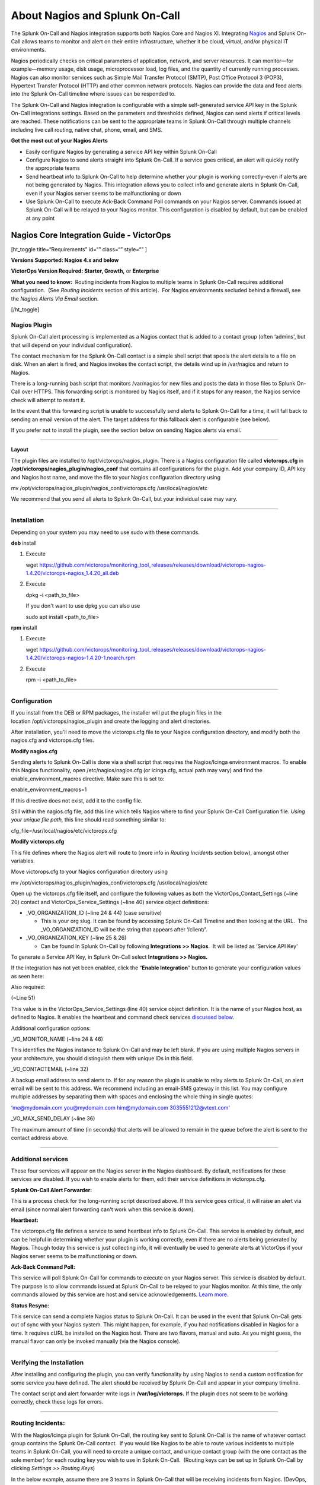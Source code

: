 .. _nagios-spoc:

************************************************************************
About Nagios and Splunk On-Call
************************************************************************

.. meta::
   :description: The Splunk On-Call and Nagios integration supports both Nagios Core and Nagios XI. Integrate Nagio and Splunk On-Call to allow teams to monitor and alert on their entire infrastructure, whether it be cloud, virtual, and/or physical IT environments.



The Splunk On-Call and Nagios integration supports
both Nagios Core and Nagios XI. Integrating
`Nagios <https://www.nagios.org/>`__ and Splunk On-Call allows teams to
monitor and alert on their entire infrastructure, whether it be cloud,
virtual, and/or physical IT environments.

Nagios periodically checks on critical parameters of application,
network, and server resources. It can monitor—for example—memory usage,
disk usage, microprocessor load, log files, and the quantity of
currently running processes. Nagios can also monitor services such as
Simple Mail Transfer Protocol (SMTP), Post Office Protocol 3 (POP3),
Hypertext Transfer Protocol (HTTP) and other common network protocols.
Nagios can provide the data and feed alerts into the Splunk On-Call
timeline where issues can be responded to.

The Splunk On-Call and Nagios integration is configurable with a simple
self-generated service API key in the Splunk On-Call integrations
settings. Based on the parameters and thresholds defined, Nagios can
send alerts if critical levels are reached. These notifications can be
sent to the appropriate teams in Splunk On-Call through multiple
channels including live call routing, native chat, phone, email, and
SMS.

**Get the most out of your Nagios Alerts**

-  Easily configure Nagios by generating a service API key within Splunk
   On-Call
-  Configure Nagios to send alerts straight into Splunk On-Call. If a
   service goes critical, an alert will quickly notify the appropriate
   teams
-  Send heartbeat info to Splunk On-Call to help determine whether your
   plugin is working correctly–even if alerts are not being generated by
   Nagios. This integration allows you to collect info and generate
   alerts in Splunk On-Call, even if your Nagios server seems to be
   malfunctioning or down
-  Use Splunk On-Call to execute Ack-Back Command Poll commands on your
   Nagios server. Commands issued at Splunk On-Call will be relayed to
   your Nagios monitor. This configuration is disabled by default, but
   can be enabled at any point

Nagios Core Integration Guide - VictorOps
-----------------------------------------

[ht_toggle title=“Requirements” id=“” class=“” style=“” ]

**Versions Supported: Nagios 4.x and below**

**VictorOps Version Required: Starter, Growth,** or **Enterprise**

**What you need to know:**  Routing incidents from Nagios to multiple
teams in Splunk On-Call requires additional configuration.  (See
*Routing Incidents* section of this article).  For Nagios environments
secluded behind a firewall, see the *Nagios Alerts Via Email* section.

[/ht_toggle]

**Nagios Plugin**
~~~~~~~~~~~~~~~~~

Splunk On-Call alert processing is implemented as a Nagios contact that
is added to a contact group (often ‘admins', but that will depend on
your individual configuration).

The contact mechanism for the Splunk On-Call contact is a simple shell
script that spools the alert details to a file on disk. When an alert is
fired, and Nagios invokes the contact script, the details wind up in
/var/nagios and return to Nagios.

There is a long-running bash script that monitors /var/nagios for new
files and posts the data in those files to Splunk On-Call over HTTPS.
This forwarding script is monitored by Nagios itself, and if it stops
for any reason, the Nagios service check will attempt to restart it.

In the event that this forwarding script is unable to successfully send
alerts to Splunk On-Call for a time, it will fall back to sending an
email version of the alert. The target address for this fallback alert
is configurable (see below).

If you prefer not to install the plugin, see the section below on
sending Nagios alerts via email.

--------------

**Layout**

The plugin files are installed to /opt/victorops/nagios_plugin. There is
a Nagios configuration file called **victorops.cfg** in
**/opt/victorops/nagios_plugin/nagios_conf** that contains all
configurations for the plugin. Add your company ID, API key and Nagios
host name, and move the file to your Nagios configuration directory
using

mv /opt/victorops/nagios_plugin/nagios_conf/victorops.cfg
/usr/local/nagios/etc

We recommend that you send all alerts to Splunk On-Call, but your
individual case may vary.

--------------

**Installation**
~~~~~~~~~~~~~~~~

Depending on your system you may need to use sudo with these commands.

**deb** install

1. Execute

   wget
   https://github.com/victorops/monitoring_tool_releases/releases/download/victorops-nagios-1.4.20/victorops-nagios_1.4.20_all.deb

2. Execute

   dpkg -i <path_to_file>

   If you don't want to use dpkg you can also use

   sudo apt install <path_to_file>

**rpm** install

1. Execute

   wget
   https://github.com/victorops/monitoring_tool_releases/releases/download/victorops-nagios-1.4.20/victorops-nagios-1.4.20-1.noarch.rpm

2. Execute

   rpm -i <path_to_file>

--------------

**Configuration**
~~~~~~~~~~~~~~~~~

If you install from the DEB or RPM packages, the installer will put the
plugin files in the location /opt/victorops/nagios_plugin and create the
logging and alert directories.

After installation, you'll need to move the victorops.cfg file to your
Nagios configuration directory, and modify both the nagios.cfg and
victorops.cfg files.

**Modify nagios.cfg**

Sending alerts to Splunk On-Call is done via a shell script that
requires the Nagios/Icinga environment macros. To enable this Nagios
functionality, open /etc/nagios/nagios.cfg (or icinga.cfg, actual path
may vary) and find the enable_environment_macros directive. Make sure
this is set to:

enable_environment_macros=1

If this directive does not exist, add it to the config file.

Still within the nagios.cfg file, add this line which tells Nagios where
to find your Splunk On-Call Configuration file. *Using your unique file
path,* this line should read something similar to:

cfg_file=/usr/local/nagios/etc/victorops.cfg

**Modify victorops.cfg**

This file defines where the Nagios alert will route to (more info in
*Routing Incidents* section below), amongst other variables.

Move victorops.cfg to your Nagios configuration directory using

mv /opt/victorops/nagios_plugin/nagios_conf/victorops.cfg
/usr/local/nagios/etc

Open up the victorops.cfg file itself, and configure the following
values as both the VictorOps_Contact_Settings (~line 20) contact and
VictorOps_Service_Settings (~line 40) service object definitions:

-  \_VO_ORGANIZATION_ID (~line 24 & 44) (case sensitive)

   -  This is your org slug. It can be found by accessing Splunk On-Call
      Timeline and then looking at the URL.  The \_VO_ORGANIZATION_ID
      will be the string that appears after ‘/client/'.

-  \_VO_ORGANIZATION_KEY (~line 25 & 26)

   -  Can be found In Splunk On-Call by following **Integrations >>
      Nagios**.  It will be listed as ‘Service API Key'

To generate a Service API Key, in Splunk On-Call select **Integrations
>> Nagios.**

If the integration has not yet been enabled, click the “**Enable
Integration**” button to generate your configuration values as seen
here:

.. image:: /_images/spoc/Integrations_-_Ops_Learning-1.jpg
   :alt: Enable Nagios integration - VictorOps

   Enable Nagios integration - VictorOps

Also required:

(~Line 51)

This value is in the VictorOps_Service_Settings (line 40) service object
definition. It is the name of your Nagios host, as defined to Nagios. It
enables the heartbeat and command check services `discussed
below <#services>`__.

Additional configuration options:

\_VO_MONITOR_NAME (~line 24 & 46)

This identifies the Nagios instance to Splunk On-Call and may be left
blank. If you are using multiple Nagios servers in your architecture,
you should distinguish them with unique IDs in this field.

\_VO_CONTACTEMAIL (~line 32)

A backup email address to send alerts to. If for any reason the plugin
is unable to relay alerts to Splunk On-Call, an alert email will be sent
to this address. We recommend including an email-SMS gateway in this
list. You may configure multiple addresses by separating them with
spaces and enclosing the whole thing in single quotes:

‘me@mydomain.com you@mydomain.com him@mydomain.com 3035551212@vtext.com'

\_VO_MAX_SEND_DELAY (~line 36)

The maximum amount of time (in seconds) that alerts will be allowed to
remain in the queue before the alert is sent to the contact address
above.

--------------

**Additional services**
~~~~~~~~~~~~~~~~~~~~~~~

These four services will appear on the Nagios server in the Nagios
dashboard. By default, notifications for these services are disabled. If
you wish to enable alerts for them, edit their service
definitions in victorops.cfg.

**Splunk On-Call Alert Forwarder:**

This is a process check for the long-running script described above. If
this service goes critical, it will raise an alert via email (since
normal alert forwarding can't work when this service is down).

**Heartbeat:**

The victorops.cfg file defines a service to send heartbeat info to
Splunk On-Call. This service is enabled by default, and can be helpful
in determining whether your plugin is working correctly, even if there
are no alerts being generated by Nagios. Though today this service is
just collecting info, it will eventually be used to generate alerts at
VictorOps if your Nagios server seems to be malfunctioning or down.

**Ack-Back Command Poll:**

This service will poll Splunk On-Call for commands to execute on your
Nagios server. This service is disabled by default. The purpose is to
allow commands issued at Splunk On-Call to be relayed to your Nagios
monitor. At this time, the only commands allowed by this service are
host and service acknowledgements.
`Learn more. <https://help.victorops.com/knowledge-base/ack-back/>`__

**Status Resync:**

This service can send a complete Nagios status to Splunk On-Call. It can
be used in the event that Splunk On-Call gets out of sync with your
Nagios system. This might happen, for example, if you had notifications
disabled in Nagios for a time. It requires cURL be installed on the
Nagios host. There are two flavors, manual and auto. As you might guess,
the manual flavor can only be invoked manually (via the Nagios console).

--------------

**Verifying the Installation**
~~~~~~~~~~~~~~~~~~~~~~~~~~~~~~

After installing and configuring the plugin, you can verify
functionality by using Nagios to send a custom notification for some
service you have defined. The alert should be received by Splunk On-Call
and appear in your company timeline.

The contact script and alert forwarder write logs in
**/var/log/victorops.** If the plugin does not seem to be working
correctly, check these logs for errors.

--------------

**Routing Incidents:**
~~~~~~~~~~~~~~~~~~~~~~

With the Nagios/Icinga plugin for Splunk On-Call, the routing key sent
to Splunk On-Call is the name of whatever contact group contains the
Splunk On-Call contact.  If you would like Nagios to be able to route
various incidents to multiple teams in Splunk On-Call, you will need to
create a unique contact, and unique contact group (with the one contact
as the sole member) for each routing key you wish to use in Splunk
On-Call.  (Routing keys can be set up in Splunk On-Call by clicking
*Settings >> Routing Keys*)

In the below example, assume there are 3 teams in Splunk On-Call that
will be receiving incidents from Nagios. (DevOps, SRE, & Database)

First, define a contact for each team in your nagios configuration file,
using the VictorOps_Contact settings that is defined in victorops.cfg:

DevOps Team Contact

define contact{ use VictorOps_Contact name VictorOps_devops contact_name
VictorOps_devops alias VictorOps_devops }

SRE Team Contact

define contact{ use VictorOps_Contact name VictorOps_sre contact_name
VictorOps_sre alias VictorOps_sre }

Database Team Contact

define contact{ use VictorOps_Contact name VictorOps_database
contact_name VictorOps_database alias VictorOps_database }

Next, define a unique contact group for each of the contacts defined
above and add those contacts as the sole member, respectively.  The
routing_key value used in the alert to Splunk On-Call is derived from
the contactgroup_name, so make sure that these names match the the
values you wish to use in Splunk On-Call (or change the routing_keys in
Splunk On-Call to match the names you define here)

DevOps Contact Group (routing_key = devops)

define contactgroup{ contactgroup_name devops alias VictorOps DevOps
contact group members VictorOps_devops }

SRE Contact Group (routing_key = sre)

define contactgroup{ contactgroup_name sre alias VictorOps SRE contact
group members VictorOps_sre }

Database Contact Group (routing_key = database)

define contactgroup{ contactgroup_name database alias VictorOps Database
contact group members VictorOps_database }

Finally, add the contact groups to their appropriate check commands, and
they will arrive with the correct routing key (contactgroup_name).
*Note: you may add the Splunk On-Call contact to as many
“contact_groups” as you like, and you may also add the Splunk On-Call
contact to specific services.*

--------------

Nagios Alerts Via Email:
~~~~~~~~~~~~~~~~~~~~~~~~

If your Nagios environment is restricted behind a firewall or if you  would rather not install the plugin on your Nagios hosts, you can
still send Nagios alerts to Splunk On-Call via email. These alerts will
show up in your timeline in a more limited format without the extended
functionality provided by the plugin.

To send Nagios alerts to Splunk On-Call, create a Nagios contact
using the sample configuration shown below, and add that contact to one
of the Nagios contact groups that normally receives alerts from your
system.

In the sample configuration given, the organization ID and organization
key allow us to validate the alerts and route them to your timeline. The
values can be found under the Integrations section of the Splunk On-Call
web app. The mail command in the configuration will format the alert
details into the alert email appropriately.

##—————————————————————————————— ## These Nagios contact and service
definitions are used to pass configurable values to the email command.
## ## Contact settings: ## \_VO_ORGANIZATION_ID ## \_VO_ORGANIZATION_KEY
## These identify your alerts to VictorOps. The values for these fields
are assigned to you by VictorOps. ## ## \_VO_MONITOR_NAME ## VictorOps
supports multiple Nagios instances per organization. This configuration
value identifies the instance to ## VictorOps. It can be set to
something you choose (such as the name of this Nagios host). ##
##——————————————————————————————

define contact{ contact_name VictorOps_Email ## Configure these values
as described above \_VO_ORGANIZATION_ID xxxxxxxxxxxxx
\_VO_ORGANIZATION_KEY xxxxxxxx-xxxx-xxxx-xxxx-xxxxxxxxxxxx
\_VO_MONITOR_NAME

::

   alias    VictorOps\_Email
   service\_notification\_period    24x7
   host\_notification\_period    24x7
   service\_notification\_options    w,u,c,r
   host\_notification\_options    d,r
   service\_notification\_commands    notify-victorops-by-email
   host\_notification\_commands    notify-victorops-by-email
   register    1
   \_VO\_ALERT\_DOMAIN    alert.victorops.com

}

define command{ command_name notify-victorops-by-email command_line
/usr/bin/printf “%b”
“\\nVO_ORGANIZATION_ID=\ :math:`\_CONTACTVO\_ORGANIZATION\_ID`\\nVO\_
ORGANIZATION_KEY=\ :math:`\_CONTACTVO\_ORGANIZATION\_KEY`\\n_CONTACTVO_ORGANIZATION_KEY=\ :math:`\_CONTACTVO\_ORGANIZATION\_KEY`\\nVO_MONITOR_NAME=\ :math:`\_CONTACTVO\_MONITOR\_NAME`\\n_CONTACTVO_MONITOR_NAME=\ :math:`\_CONTACTVO\_MONITOR\_NAME`\\nTIMET=\ :math:`TIMET`\\nDATE=\ :math:`DATE`\\nTIME=\ :math:`TIME`\\nHOSTNAME=\ :math:`HOSTNAME`\\nHOSTALIAS=\ :math:`HOSTALIAS`\\nHOSTDISPLAYNAME=\ :math:`HOSTDISPLAYNAME`\\nHOSTSTATE=\ :math:`HOSTSTATE`\\nLASTHOSTSTATECHANGE=\ :math:`LASTHOSTSTATECHANGE`\\nHOSTOUTPUT=\ :math:`HOSTOUTPUT`\\nHOSTPERFDATA=\ :math:`HOSTPERFDATA`\\nHOSTGROUPALIAS=\ :math:`HOSTGROUPALIAS`\\nHOSTGROUPNAME=\ :math:`HOSTGROUPNAME`\\nHOSTGROUPMEMBERS=\ :math:`HOSTGROUPMEMBERS`\\nHOSTGROUPNAMES=\ :math:`HOSTGROUPNAMES`\\nSERVICEDESC=\ :math:`SERVICEDESC`\\nSERVICEDISPLAYNAME=\ :math:`SERVICEDISPLAYNAME`\\nSERVICESTATE=\ :math:`SERVICESTATE`\\nLASTSERVICESTATECHANGE=\ :math:`LASTSERVICESTATECHANGE`\\nSERVICEOUTPUT=\ :math:`SERVICEOUTPUT`\\nSERVICECHECKCOMMAND=\ :math:`SERVICECHECKCOMMAND`\\nCONTACTGROUPNAME=\ :math:`CONTACTGROUPNAME`\\nNOTIFICATIONTYPE=\ :math:`NOTIFICATIONTYPE`\\nNOTIFICATIONAUTHOR=\ :math:`NOTIFICATIONAUTHOR`\\nNOTIFICATIONCOMMENT=\ :math:`NOTIFICATIONCOMMENT`\\n”
\| /usr/bin/mail -s
“:math:`\_CONTACTVO\_ORGANIZATION\_ID`::math:`\_CONTACTVO\_ORGANIZATION\_KEY`::math:`\_CONTACTVO\_MONITOR\_NAME`”
:math:`\_CONTACTVO\_ORGANIZATION\_KEY`\ @\ :math:`\_CONTACTVO\_ALERT\_DOMAIN`
}

--------------

Centos 5 Timeouts:
~~~~~~~~~~~~~~~~~~

To avoid timeouts when using Centos 5, you will need to link the timeout
command to a directory that's in the path. First, create the symlink:

ln -s /usr/share/doc/bash-3.2/scripts/timeout /usr/bin/timeout

Next, make it executable:

chmod 755 /usr/share/doc/bash-3.2/scripts/timeout

Nagios XI Integration Guide - Splunk On-Call
--------------------------------------------

[ht_toggle title=“Requirements” id=“” class=“” style=“” ]

**Versions Supported: Nagios XI 5.x and below**

**VictorOps Version Required: Starter, Growth,** or **Enterprise**

[/ht_toggle]

 

Fully install the `Splunk On-Call plugin package for
Nagios/Icinga <http://help.victorops.com/knowledge-base/victorops-nagios-integration/>`__
before proceeding with the following setup. Note that configuration
steps in the sections below need not be performed, as Nagios XI requires
a different configuration process as follows.

Enable Environment Macros
~~~~~~~~~~~~~~~~~~~~~~~~~

Sending alerts to Splunk On-Call is done via a shell script that
requires the Nagios/Icinga environment macros. To enable this Nagios
functionality, find the **enable_environment_macros** directive in
**/etc/nagios/nagios.cfg** (actual path may vary) and make sure it is
set to “1”.  If this directive does not exist, add it to the config
file.

enable_environment_macros=1

--------------

Import the Configuration
~~~~~~~~~~~~~~~~~~~~~~~~

In the Nagios XI dashboard click *Configure* in the top menu:

.. image:: /_images/spoc/nagiosXI1.jpg
   :alt: Configure Nagios XI - VictorOps

   Configure Nagios XI - VictorOps

 

Click *Core Config Manager* in the left-hand menu:

.. image:: /_images/spoc/nagiosXI2.png
   :alt: Click Core Config Manager - Nagios XI

   Click Core Config Manager - Nagios XI

 

Click *Tools* -> *Import Config Files* in the left-hand menu.  Select
the config from the file list, then click the “Import” button:

.. image:: /_images/spoc/nagiosXI3.png
   :alt: Config Nagios XI Import - Click Tools -> Import Config Files

   Config Nagios XI Import - Click Tools -> Import Config Files

 

Nagios XI imports our service check commands as “misc command”. In order
to enable ack-back through the Nagios XI UI, the service check will have
to be changed to a “check command”.  Navigate to the *Core Config
Manager*, and bring up the list of commands.  Then click the little
configure icon for the “check_victorops_cmds” command:

.. image:: /_images/spoc/nagiosXI4.png
   :alt: enable ack-back through the Nagios XI UI

   enable ack-back through the Nagios XI UI

 

Once in that dialog, change the command type to “check command” and
save:

.. image:: /_images/spoc/nagiosXI5.png
   :alt: change the command type to “check command”

   change the command type to “check command”

--------------

Send Alerts to Splunk On-Call
~~~~~~~~~~~~~~~~~~~~~~~~~~~~~

You should now be able to enable active checks on the “VictorOps Command
Poll” service through the Nagios XI interface.

If alerts still aren't coming through, try copying this file
``/opt/victorops/nagios_plugin/nagios_conf/victorops.cfg`` to:
``/usr/local/nagios/etc/cfgprep/victorops.cfg``

If you are experiencing the error *Duplicate definition found for
contact ‘VictorOps_Contact_Settings'* then remove the line
``cfg_file=/usr/local/nagios/etc/victorops.cfg`` from nagios.cfg.
